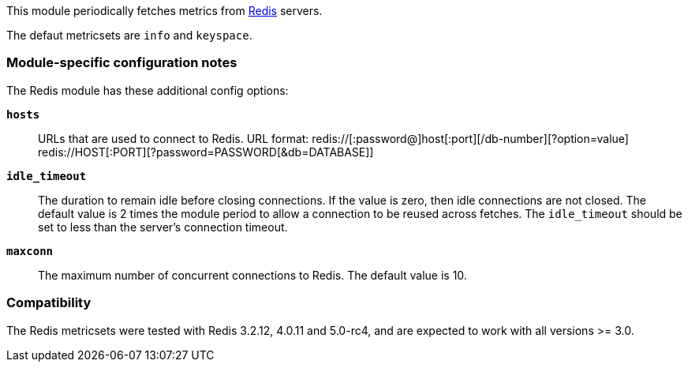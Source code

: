 This module periodically fetches metrics from http://redis.io/[Redis] servers.

The defaut metricsets are `info` and `keyspace`.

[float]
=== Module-specific configuration notes

The Redis module has these additional config options:

*`hosts`*:: URLs that are used to connect to Redis.
URL format:
redis://[:password@]host[:port][/db-number][?option=value]
redis://HOST[:PORT][?password=PASSWORD[&db=DATABASE]]
*`idle_timeout`*:: The duration to remain idle before closing connections. If
  the value is zero, then idle connections are not closed. The default value
  is 2 times the module period to allow a connection to be reused across
  fetches. The `idle_timeout` should be set to less than the server's connection
  timeout.
*`maxconn`*:: The maximum number of concurrent connections to Redis. The default value
  is 10.


[float]
=== Compatibility

The Redis metricsets were tested with Redis 3.2.12, 4.0.11 and 5.0-rc4,  and are expected
to work with all versions >= 3.0.
